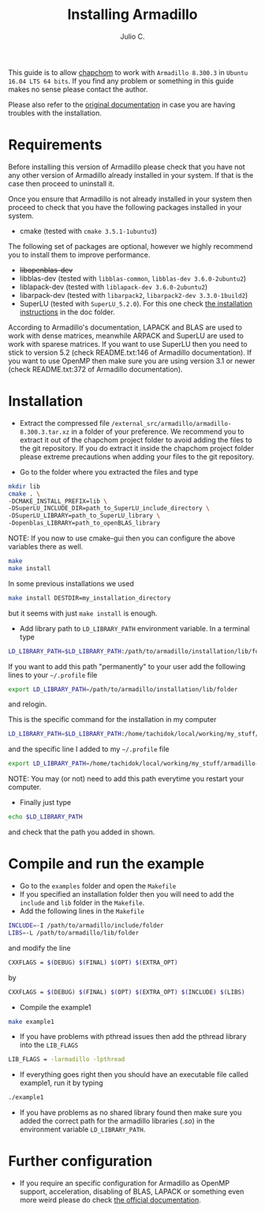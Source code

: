 #+STARTUP: showall
#+TITLE: Installing Armadillo
#+AUTHOR: Julio C.

This guide is to allow [[https://github.com/tachidok/chapchom][chapchom]] to work with =Armadillo 8.300.3= in
=Ubuntu 16.04 LTS 64 bits=. If you find any problem or something in
this guide makes no sense please contact the author.

Please also refer to the [[http://arma.sourceforge.net/][original documentation]] in case you are having
troubles with the installation.

* Requirements
Before installing this version of Armadillo please check that you have
not any other version of Armadillo already installed in your
system. If that is the case then proceed to uninstall it.

Once you ensure that Armadillo is not already installed in your system
then proceed to check that you have the following packages installed
in your system.
- cmake (tested with =cmake 3.5.1-1ubuntu3=)

The following set of packages are optional, however we highly
recommend you to install them to improve performance.

+ +libopenblas-dev+
+ libblas-dev (tested with =libblas-common=, =libblas-dev 3.6.0-2ubuntu2=)
+ liblapack-dev (tested with =liblapack-dev 3.6.0-2ubuntu2=)
+ libarpack-dev (tested with =libarpack2=, =libarpack2-dev 3.3.0-1build2=)
+ SuperLU (tested with =SuperLU_5.2.0=). For this one check [[file:installing_superlu.html][the
  installation instructions]] in the doc folder.

According to Armadillo's documentation, LAPACK and BLAS are used to
work with dense matrices, meanwhile ARPACK and SuperLU are used to
work with sparese matrices. If you want to use SuperLU then you need
to stick to version 5.2 (check README.txt:146 of Armadillo
documentation). If you want to use OpenMP then make sure you are using
version 3.1 or newer (check README.txt:372 of Armadillo
documentation).

* Installation

- Extract the compressed file
  =/external_src/armadillo/armadillo-8.300.3.tar.xz= in a folder of
  your preference. We recommend you to extract it out of the chapchom
  project folder to avoid adding the files to the git repository. If
  you do extract it inside the chapchom project folder please extreme
  precautions when adding your files to the git repository.

- Go to the folder where you extracted the files and type

#+BEGIN_SRC bash
mkdir lib
cmake . \
-DCMAKE_INSTALL_PREFIX=lib \
-DSuperLU_INCLUDE_DIR=path_to_SuperLU_include_directory \
-DSuperLU_LIBRARY=path_to_SuperLU_library \
-Dopenblas_LIBRARY=path_to_openBLAS_library
#+END_SRC

NOTE: If you now to use cmake-gui then you can configure the above
variables there as well.

#+BEGIN_SRC bash
make
make install
#+END_SRC

In some previous installations we used

#+BEGIN_SRC bash
make install DESTDIR=my_installation_directory
#+END_SRC

but it seems with just =make install= is enough.

- Add library path to =LD_LIBRARY_PATH= environment variable. In a
  terminal type

#+BEGIN_SRC bash
LD_LIBRARY_PATH=$LD_LIBRARY_PATH:/path/to/armadillo/installation/lib/folder
#+END_SRC

If you want to add this path "permanently" to your user add the
following lines to your =~/.profile= file
#+BEGIN_SRC bash
export LD_LIBRARY_PATH=/path/to/armadillo/installation/lib/folder
#+END_SRC
and relogin.

This is the specific command for the installation in my computer
#+BEGIN_SRC bash
LD_LIBRARY_PATH=$LD_LIBRARY_PATH:/home/tachidok/local/working/my_stuff/armadillo-8.300.3/lib/lib/
#+END_SRC

and the specific line I added to my =~/.profile= file

#+BEGIN_SRC bash
export LD_LIBRARY_PATH=/home/tachidok/local/working/my_stuff/armadillo-8.300.3/lib/lib/
#+END_SRC

NOTE: You may (or not) need to add this path everytime you restart
your computer.

- Finally just type

#+BEGIN_SRC bash
echo $LD_LIBRARY_PATH
#+END_SRC

and check that the path you added in shown.

* Compile and run the example

- Go to the =examples= folder and open the =Makefile=
- If you specified an installation folder then you will need to add
  the =include= and =lib= folder in the =Makefile=.
- Add the following lines in the =Makefile=

#+BEGIN_SRC bash
INCLUDE=-I /path/to/armadillo/include/folder
LIBS=-L /path/to/armadillo/lib/folder
#+END_SRC

and modify the line

#+BEGIN_SRC bash
CXXFLAGS = $(DEBUG) $(FINAL) $(OPT) $(EXTRA_OPT)
#+END_SRC

by

#+BEGIN_SRC bash
CXXFLAGS = $(DEBUG) $(FINAL) $(OPT) $(EXTRA_OPT) $(INCLUDE) $(LIBS)
#+END_SRC

- Compile the example1

#+BEGIN_SRC bash
make example1
#+END_SRC

- If you have problems with pthread issues then add the pthread
  library into the =LIB_FLAGS=

#+BEGIN_SRC bash
  LIB_FLAGS = -larmadillo -lpthread
#+END_SRC

- If everything goes right then you should have an executable file
  called example1, run it by typing

#+BEGIN_SRC bash
./example1
#+END_SRC

- If you have problems as no shared library found then make sure you
  added the correct path for the armadillo libraries (/.so/) in the
  environment variable =LD_LIBRARY_PATH=.

* Further configuration

- If you require an specific configuration for Armadillo as OpenMP
  support, acceleration, disabling of BLAS, LAPACK or something even
  more weird please do check [[http://arma.sourceforge.net/docs.html#example_prog][the official documentation]].




